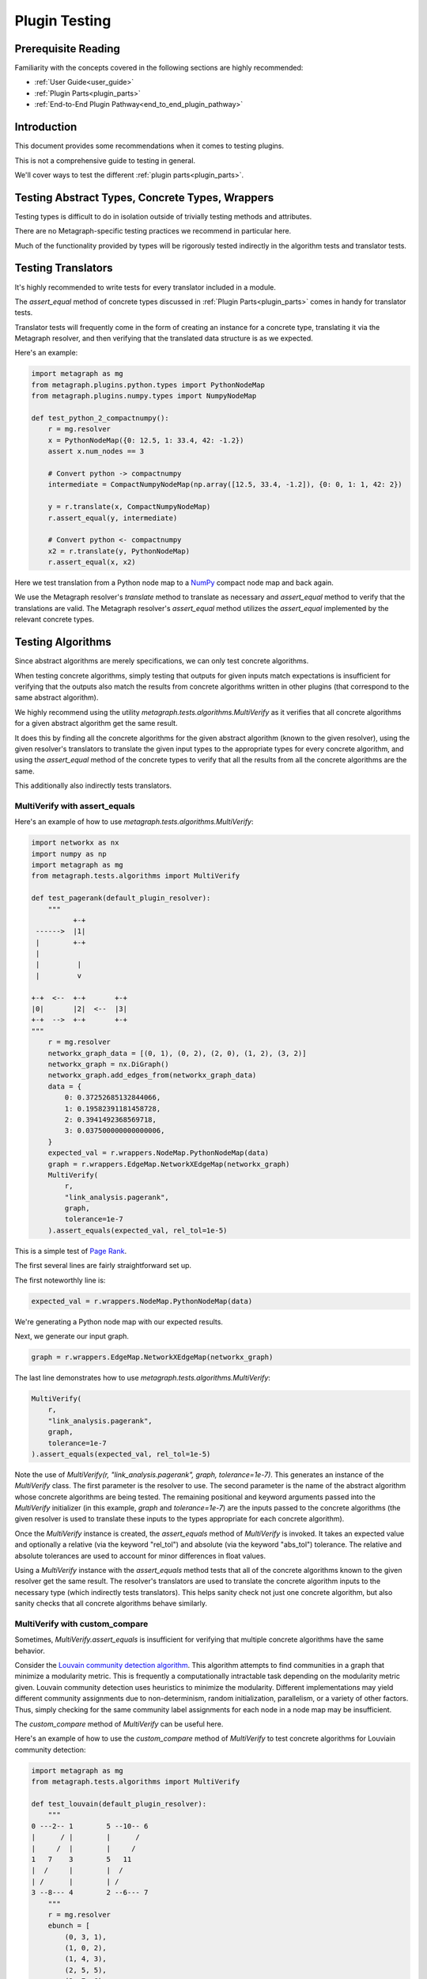 .. _plugin_testing:

Plugin Testing
==============

Prerequisite Reading
--------------------

Familiarity with the concepts covered in the following sections are highly recommended:

* :ref:`User Guide<user_guide>`
* :ref:`Plugin Parts<plugin_parts>`
* :ref:`End-to-End Plugin Pathway<end_to_end_plugin_pathway>`

Introduction
------------

This document provides some recommendations when it comes to testing plugins.

This is not a comprehensive guide to testing in general.

We'll cover ways to test the different :ref:`plugin parts<plugin_parts>`.

Testing Abstract Types, Concrete Types, Wrappers
------------------------------------------------

Testing types is difficult to do in isolation outside of trivially testing methods and attributes.

There are no Metagraph-specific testing practices we recommend in particular here.

Much of the functionality provided by types will be rigorously tested indirectly in the algorithm tests and translator tests.

Testing Translators
-------------------

It's highly recommended to write tests for every translator included in a module.

The *assert_equal* method of concrete types discussed in :ref:`Plugin Parts<plugin_parts>` comes in handy for translator tests.

Translator tests will frequently come in the form of creating an instance for a concrete type, translating it via the
Metagraph resolver, and then verifying that the translated data structure is as we expected.

Here's an example:

.. code-block:: python

    import metagraph as mg
    from metagraph.plugins.python.types import PythonNodeMap
    from metagraph.plugins.numpy.types import NumpyNodeMap

    def test_python_2_compactnumpy():
        r = mg.resolver
        x = PythonNodeMap({0: 12.5, 1: 33.4, 42: -1.2})
        assert x.num_nodes == 3

        # Convert python -> compactnumpy
        intermediate = CompactNumpyNodeMap(np.array([12.5, 33.4, -1.2]), {0: 0, 1: 1, 42: 2})

        y = r.translate(x, CompactNumpyNodeMap)
        r.assert_equal(y, intermediate)

        # Convert python <- compactnumpy
        x2 = r.translate(y, PythonNodeMap)
        r.assert_equal(x, x2)

Here we test translation from a Python node map to a `NumPy <https://numpy.org/>`_ compact node map and back again.

We use the Metagraph resolver's *translate* method to translate as necessary and *assert_equal* method to verify that
the translations are valid. The Metagraph resolver's *assert_equal* method utilizes the *assert_equal* implemented by
the relevant concrete types.

Testing Algorithms
------------------

Since abstract algorithms are merely specifications, we can only test concrete algorithms.

When testing concrete algorithms, simply testing that outputs for given inputs match expectations is insufficient
for verifying that the outputs also match the results from concrete algorithms written in other plugins (that correspond
to the same abstract algorithm).

We highly recommend using the utility *metagraph.tests.algorithms.MultiVerify* as it verifies that all concrete algorithms
for a given abstract algorithm get the same result.

It does this by finding all the concrete algorithms for the given abstract algorithm (known to the given resolver),
using the given resolver's translators to translate the given input types to the appropriate types for every concrete
algorithm, and using the *assert_equal* method of the concrete types to verify that all the results from all the concrete
algorithms are the same.

This additionally also indirectly tests translators.

.. _plugin_testing_multiverify_with_assert_equals:

MultiVerify with assert_equals
~~~~~~~~~~~~~~~~~~~~~~~~~~~~~~

Here's an example of how to use *metagraph.tests.algorithms.MultiVerify*:

.. code-block:: python

    import networkx as nx
    import numpy as np
    import metagraph as mg
    from metagraph.tests.algorithms import MultiVerify

    def test_pagerank(default_plugin_resolver):
        """
              +-+
     ------>  |1|
     |        +-+
     |
     |         |
     |         v

    +-+  <--  +-+       +-+
    |0|       |2|  <--  |3|
    +-+  -->  +-+       +-+
    """
        r = mg.resolver
        networkx_graph_data = [(0, 1), (0, 2), (2, 0), (1, 2), (3, 2)]
        networkx_graph = nx.DiGraph()
        networkx_graph.add_edges_from(networkx_graph_data)
        data = {
            0: 0.37252685132844066,
            1: 0.19582391181458728,
            2: 0.3941492368569718,
            3: 0.037500000000000006,
        }
        expected_val = r.wrappers.NodeMap.PythonNodeMap(data)
        graph = r.wrappers.EdgeMap.NetworkXEdgeMap(networkx_graph)
        MultiVerify(
            r,
            "link_analysis.pagerank",
            graph,
            tolerance=1e-7
        ).assert_equals(expected_val, rel_tol=1e-5)

This is a simple test of `Page Rank <https://en.wikipedia.org/wiki/PageRank>`_.

The first several lines are fairly straightforward set up.

The first noteworthly line is:

.. code-block:: python

    expected_val = r.wrappers.NodeMap.PythonNodeMap(data)

We're generating a Python node map with our expected results.

Next, we generate our input graph.

.. code-block:: python

    graph = r.wrappers.EdgeMap.NetworkXEdgeMap(networkx_graph)

The last line demonstrates how to use *metagraph.tests.algorithms.MultiVerify*:

.. code-block:: python

    MultiVerify(
        r,
        "link_analysis.pagerank",
        graph,
        tolerance=1e-7
    ).assert_equals(expected_val, rel_tol=1e-5)

Note the use of *MultiVerify(r, "link_analysis.pagerank", graph, tolerance=1e-7)*. This generates an instance of the
*MultiVerify* class. The first parameter is the resolver to use. The second parameter is the name of the abstract
algorithm whose concrete algorithms are being tested. The remaining positional and keyword arguments passed into the
*MultiVerify* initializer (in this example, *graph* and *tolerance=1e-7*) are the inputs passed to the concrete
algorithms (the given resolver is used to translate these inputs to the types appropriate for each concrete algorithm).

Once the *MultiVerify* instance is created, the *assert_equals* method of *MultiVerify* is invoked. It takes an expected
value and optionally a relative (via the keyword "rel_tol") and absolute (via the keyword "abs_tol") tolerance. The
relative and absolute tolerances are used to account for minor differences in float values.

Using a *MultiVerify* instance with the *assert_equals* method tests that all of the concrete algorithms known to the
given resolver get the same result. The resolver's translators are used to translate the concrete algorithm inputs to
the necessary type (which indirectly tests translators). This helps sanity check not just one concrete algorithm, but
also sanity checks that all concrete algorithms behave similarly.

MultiVerify with custom_compare
~~~~~~~~~~~~~~~~~~~~~~~~~~~~~~~

Sometimes, *MultiVerify.assert_equals* is insufficient for verifying that multiple concrete algorithms have the same
behavior.

Consider the `Louvain community detection algorithm <https://en.wikipedia.org/wiki/Louvain_modularity>`_. This algorithm
attempts to find communities in a graph that minimize a modularity metric. This is frequently a computationally
intractable task depending on the modularity metric given. Louvain community detection uses heuristics to minimize
the modularity. Different implementations may yield different community assignments due to non-determinism, random
initialization, parallelism, or a variety of other factors. Thus, simply checking for the same community label
assignments for each node in a node map may be insufficient.

The *custom_compare* method of *MultiVerify* can be useful here.

Here's an example of how to use the *custom_compare* method of *MultiVerify* to test concrete algorithms for Louviain community detection:

.. code-block:: python

    import metagraph as mg
    from metagraph.tests.algorithms import MultiVerify

    def test_louvain(default_plugin_resolver):
        """
    0 ---2-- 1        5 --10-- 6
    |      / |        |      /
    |     /  |        |     /
    1   7    3        5   11
    |  /     |        |  /
    | /      |        | /
    3 --8--- 4        2 --6--- 7
        """
        r = mg.resolver
        ebunch = [
            (0, 3, 1),
            (1, 0, 2),
            (1, 4, 3),
            (2, 5, 5),
            (2, 7, 6),
            (3, 1, 7),
            (3, 4, 8),
            (5, 6, 10),
            (6, 2, 11),
        ]
        nx_graph = nx.Graph()
        nx_graph.add_weighted_edges_from(ebunch)
        graph = r.wrappers.EdgeMap.NetworkXEdgeMap(nx_graph, weight_label="weight")

        def cmp_func(x):
            x_graph, modularity_score = x
            assert x_graph.num_nodes == 8, x_graph.num_nodes
            assert modularity_score > 0.45

        MultiVerify(r, "clustering.louvain_community", graph).custom_compare(cmp_func)

*custom_compare* takes a comparison function (in this example *cmp_func*). The comparison function is passed the output
of each concrete algorithm and verifies expected behavior.

In this example, *cmp_func* simply takes the modularity score and verifies that it is above a selected threshold.

The *custom_compare* method of *MultiVerify* is useful for cases where concrete algorithms might operate non-deterministically
or that yield approximate results.

Additionally, the *custom_compare* method can also be useful for algorithms that return graphs. Different concrete
algorithms might return isomorphic graphs, but checking for graph isomorphism in general is intractable. Using a custom
compare function can be useful in these cases since a priori knowledge of the expected output graph can make graph
isomorphism checking very fast. For example, if the expected output graph has only one node with 4 out edges, we can
quickly identify the corresponding node.

Suggestions for MultiVerify Extensions
--------------------------------------

If you find that the utilities provided by *MultiVerify* for testing consistent behavior across all concrete algorithm
implementations for a given abstract algorithm are lacking, please let us know `here <https://github.com/ContinuumIO/metagraph/issues>`_.
